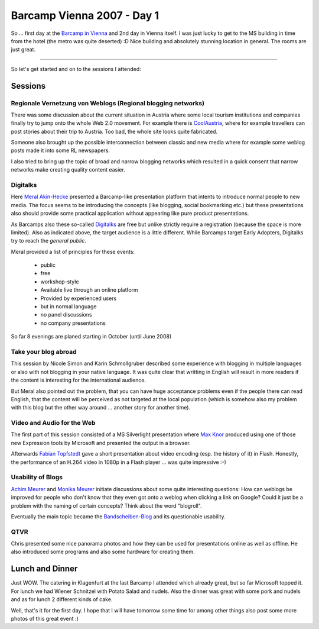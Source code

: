 Barcamp Vienna 2007 - Day 1
###########################



So ... first day at the `Barcamp in Vienna <http://www.barcamp.at/BarCamp_Vienna_September_2007>`_ and 2nd day in Vienna itself. I was just lucky to get to the MS building in time from the hotel (the metro was quite deserted) :D Nice building and absolutely stunning location in general. The rooms are just great.

-------------------------------

So let's get started and on to the sessions I attended:


Sessions
********


Regionale Vernetzung von Weblogs (Regional blogging networks)
=============================================================

There was some discussion about the current situation in Austria where some local tourism institutions and companies finally try to jump onto the whole Web 2.0 movement. For example there is `CoolAustria <http://coolaustria.com>`_, where for example travellers can post stories about their trip to Austria. Too bad, the whole site looks quite fabricated.

Someone also brought up the possible interconnection between classic and new media where for example some weblog posts made it into some RL newspapers.

I also tried to bring up the topic of broad and narrow blogging networks which resulted in a quick consent that narrow networks make creating quality content easier.

Digitalks
=========

Here `Meral Akin-Hecke`_ presented a Barcamp-like presentation platform that intents to introduce normal people to new media. The focus seems to be introducing the concepts (like blogging, social bookmarking etc.) but these presentations also should provide some practical application without appearing like pure product presentations.

As Barcamps also these so-called `Digitalks <http://digitalks.at>`_ are free but unlike strictly require a registration (because the space is more limited). Also as indicated above, the target audience is a little different. While Barcamps target Early Adopters, Digitalks try to reach the *general public*.

Meral provided a list of principles for these events:

    * public
    * free
    * workshop-style
    * Available live through an online platform
    * Provided by experienced users
    * but in normal language
    * no panel discussions
    * no company presentations
    
So far 8 evenings are planed starting in October (until June 2008)


Take your blog abroad
=====================

This session by Nicole Simon and Karin Schmollgruber described some experience with blogging in multiple languages or also with not blogging in your native language. It was quite clear that writting in English will result in more readers if the content is interesting for the international audience.

But Meral also pointed out the problem, that you can have huge acceptance problems even if the people there can read English, that the content will be perceived as not targeted at the local population (which is somehow also my problem with this blog but the other way around ... another story for another time).


Video and Audio for the Web
===========================

The first part of this session consisted of a MS Silverlight presentation where `Max Knor`_ produced using one of those new Expression tools by Microsoft and presented the output in a browser.

Afterwards `Fabian Topfstedt`_ gave a short presentation about video encoding (esp. the history of it) in Flash. Honestly, the performance of an H.264 video in 1080p in a Flash player ... was quite impressive :-)

Usability of Blogs
==================

`Achim Meurer`_ and `Monika Meurer`_ initiate discussions about some quite interesting questions: How can weblogs be improved for people who don't know that they even got onto a weblog when clicking a link on Google? Could it just be a problem with the naming of certain concepts? Think about the word "blogroll".

Eventually the main topic became the `Bandscheiben-Blog`_ and its questionable usability.

QTVR
====

Chris presented some nice panorama photos and how they can be used for presentations online as well as offline. He also introduced some programs and also some hardware for creating them.


Lunch and Dinner
****************

Just WOW. The catering in Klagenfurt at the last Barcamp I attended which already great, but so far Microsoft topped it. For lunch we had Wiener Schnitzel with Potato Salad and nudels. Also the dinner was great with some pork and nudels and as for lunch 2 different kinds of cake.

Well, that's it for the first day. I hope that I will have tomorrow some time for among other things also post some more photos of this great event :)


.. _Meral Akin-Hecke: https://www.xing.com/profile/Meral_AkinHecke
.. _Fabian Topfstedt: http://topfstedt.de/
.. _Max Knor: http://blogs.msdn.com/knom/
.. _Achim Meurer: http://www.almstudio.at/
.. _Monika Meurer: http://www.soisses.at/
.. _Bandscheiben-Blog: http://www.starker-ruecken.com/bandscheibenblog/